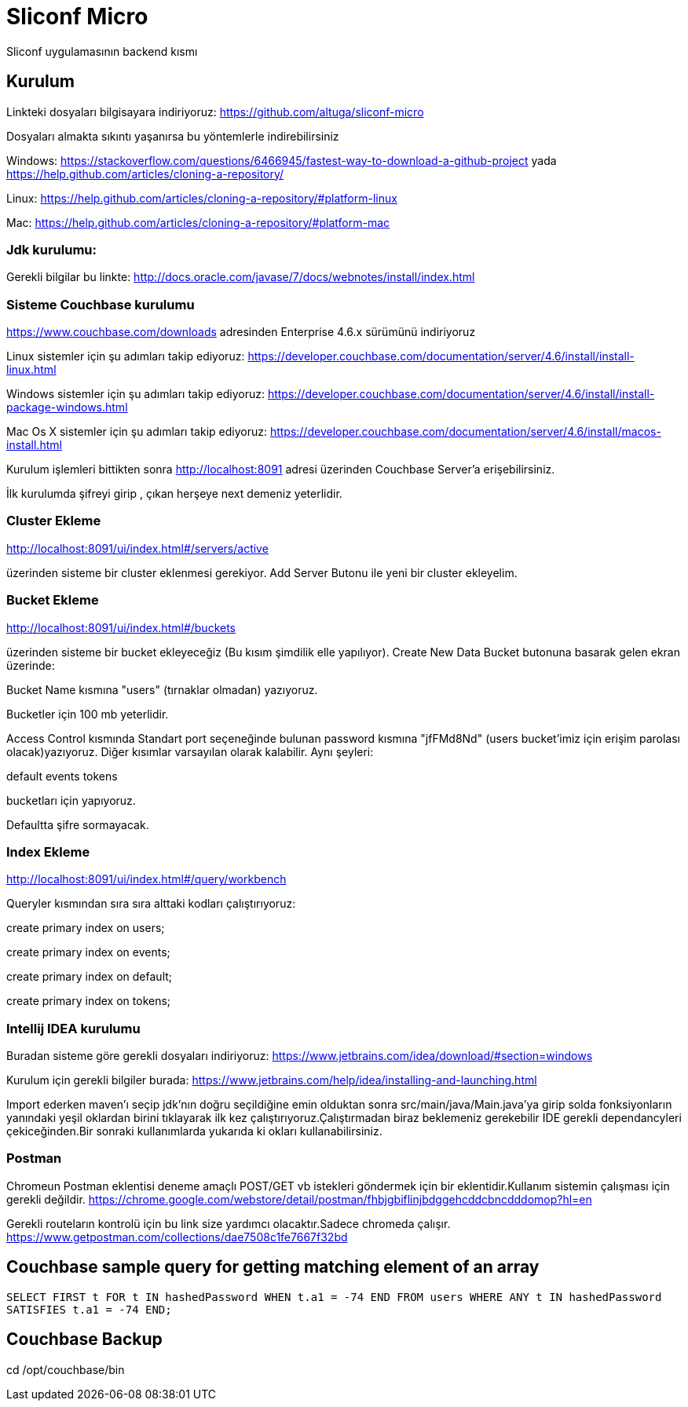 
= Sliconf Micro =

Sliconf uygulamasının backend kısmı

== Kurulum ==
Linkteki dosyaları bilgisayara indiriyoruz:
https://github.com/altuga/sliconf-micro

Dosyaları almakta sıkıntı yaşanırsa bu yöntemlerle  indirebilirsiniz

Windows:
https://stackoverflow.com/questions/6466945/fastest-way-to-download-a-github-project
yada
https://help.github.com/articles/cloning-a-repository/

Linux:
https://help.github.com/articles/cloning-a-repository/#platform-linux

Mac:
https://help.github.com/articles/cloning-a-repository/#platform-mac


=== Jdk kurulumu:
Gerekli bilgilar bu linkte:
http://docs.oracle.com/javase/7/docs/webnotes/install/index.html

=== Sisteme Couchbase kurulumu

https://www.couchbase.com/downloads adresinden Enterprise 4.6.x sürümünü indiriyoruz

Linux sistemler için şu adımları takip ediyoruz:
https://developer.couchbase.com/documentation/server/4.6/install/install-linux.html

Windows sistemler için şu adımları takip ediyoruz:
https://developer.couchbase.com/documentation/server/4.6/install/install-package-windows.html

Mac Os X sistemler için şu adımları takip ediyoruz:
https://developer.couchbase.com/documentation/server/4.6/install/macos-install.html

Kurulum işlemleri bittikten sonra http://localhost:8091 adresi üzerinden Couchbase
Server'a erişebilirsiniz.

İlk kurulumda şifreyi girip , çıkan herşeye next demeniz yeterlidir.

=== Cluster Ekleme ===
http://localhost:8091/ui/index.html#/servers/active

üzerinden sisteme bir cluster eklenmesi gerekiyor. Add Server Butonu ile yeni bir cluster
ekleyelim.

=== Bucket Ekleme ===
http://localhost:8091/ui/index.html#/buckets

üzerinden sisteme bir bucket ekleyeceğiz (Bu kısım şimdilik elle yapılıyor).
Create New Data Bucket butonuna basarak gelen ekran üzerinde:

Bucket Name kısmına "users" (tırnaklar olmadan) yazıyoruz.

Bucketler için 100 mb yeterlidir.

Access Control kısmında Standart port seçeneğinde bulunan password kısmına
"jfFMd8Nd" (users bucket'imiz için erişim parolası olacak)yazıyoruz. Diğer kısımlar varsayılan olarak kalabilir.
Aynı şeyleri:

default
events
tokens

bucketları için yapıyoruz.


Defaultta şifre sormayacak.

=== Index Ekleme ===
http://localhost:8091/ui/index.html#/query/workbench

Queryler kısmından sıra sıra alttaki kodları çalıştırıyoruz:

create primary index on users;

create primary index on events;

create primary index on default;

create primary index on tokens;

=== Intellij IDEA kurulumu

Buradan sisteme göre gerekli dosyaları indiriyoruz:
https://www.jetbrains.com/idea/download/#section=windows 

Kurulum için gerekli bilgiler burada:
https://www.jetbrains.com/help/idea/installing-and-launching.html 

Import ederken maven'ı seçip jdk'nın doğru seçildiğine emin olduktan sonra src/main/java/Main.java'ya girip solda fonksiyonların yanındaki yeşil oklardan birini tıklayarak ilk kez çalıştırıyoruz.Çalıştırmadan biraz beklemeniz gerekebilir IDE gerekli dependancyleri çekiceğinden.Bir sonraki kullanımlarda yukarıda ki okları kullanabilirsiniz.

=== Postman

Chromeun Postman eklentisi deneme amaçlı POST/GET vb istekleri göndermek için bir eklentidir.Kullanım  sistemin çalışması için gerekli değildir.
https://chrome.google.com/webstore/detail/postman/fhbjgbiflinjbdggehcddcbncdddomop?hl=en

Gerekli routeların kontrolü için bu link size yardımcı olacaktır.Sadece chromeda çalışır.
https://www.getpostman.com/collections/dae7508c1fe7667f32bd


== Couchbase sample query for getting matching element of an array

``SELECT FIRST t FOR t IN hashedPassword WHEN t.a1 = -74 END
 FROM users WHERE ANY t IN hashedPassword SATISFIES t.a1 = -74 END;``


== Couchbase Backup ==
cd /opt/couchbase/bin

./cbbackup http://localhost:8091 /home/ttayfur/couchbase-backup/back-15-08-17 -u admin -p jfFMd8Nd
